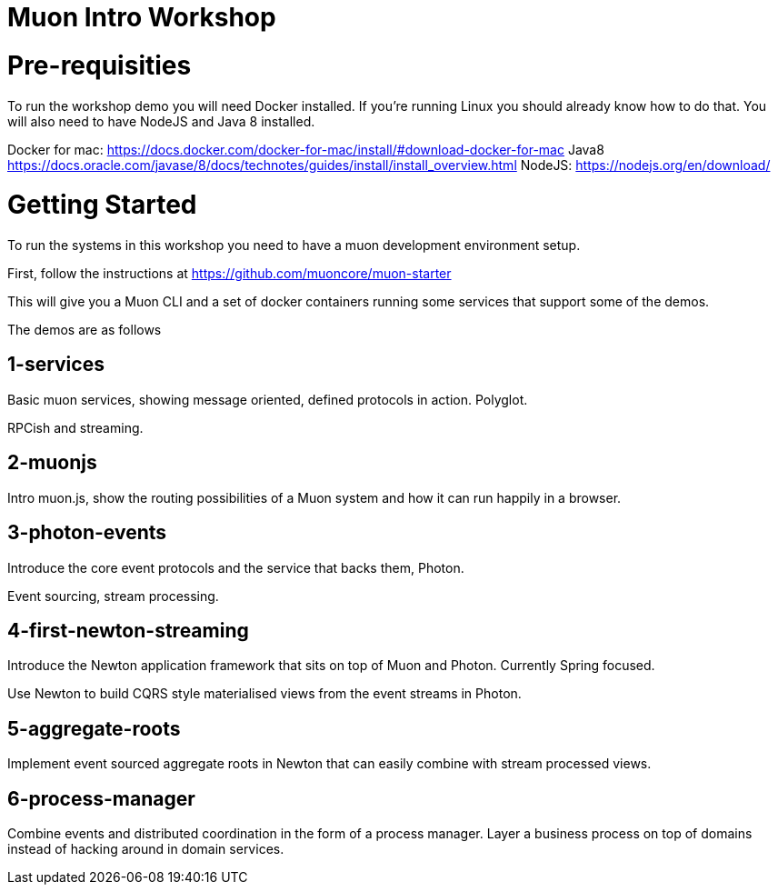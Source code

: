 # Muon Intro Workshop


# Pre-requisities

To run the workshop demo you will need Docker installed. If you're running Linux you should already know how to do that. You will also need to have NodeJS and Java 8 installed.


Docker for mac: https://docs.docker.com/docker-for-mac/install/#download-docker-for-mac
Java8 https://docs.oracle.com/javase/8/docs/technotes/guides/install/install_overview.html
NodeJS: https://nodejs.org/en/download/


# Getting Started

To run the systems in this workshop you need to have a muon development environment setup.

First, follow the instructions at https://github.com/muoncore/muon-starter

This will give you a Muon CLI and a set of docker containers running some services that support some of the demos.

The demos are as follows

## 1-services

Basic muon services, showing message oriented, defined protocols in action. Polyglot.

RPCish and streaming.

## 2-muonjs

Intro muon.js, show the routing possibilities of a Muon system and how it can run happily in a browser.

## 3-photon-events

Introduce the core event protocols and the service that backs them, Photon.

Event sourcing, stream processing.

## 4-first-newton-streaming

Introduce the Newton application framework that sits on top of Muon and Photon. Currently Spring focused.

Use Newton to build CQRS style materialised views from the event streams in Photon.

## 5-aggregate-roots

Implement event sourced aggregate roots in Newton that can easily combine with stream processed views.

## 6-process-manager

Combine events and distributed coordination in the form of a process manager. Layer a business process on top of
domains instead of hacking around in domain services.



